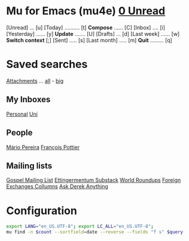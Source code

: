 
* Mu for Emacs (mu4e)                                        *[[mu:flag:unread|%3d Unread][  0 Unread]]*

[Unread] ... [u]  [Today] .......... [t]  *Compose* ...... [C]
[Inbox] .... [i]  [Yesterday] ...... [y]  *Update* ....... [U]
[Drafts] ... [d]  [Last week] ...... [w]  *Switch context* [;]
[Sent] ..... [s]  [Last month] ..... [m]  *Quit* ......... [q]

* Saved searches

[[mu:flag:attach][Attachments]] ... [[Mu:flag:attach||99999][all]] - [[mu:size:10M..][big]]

** My Inboxes
[[mu:maildir:/gmail/inbox][Personal]] 
[[mu:maildir:/inria/inbox][Uni]]

** People

[[mu:from:mjp.pereira@fct.unl.pt][Mário Pereira]]
[[mu:from:francois.pottier@inria.fr][François Pottier]]

** Mailing lists

[[mu:to:anr-gospel@inria.fr][Gospel Mailing List]]
[[mu:from:ettingermentum@substack.com][Ettingermentum Substack]]
[[mu:from:fx+world-roundups@substack.com][World Roundups]]
[[mu:from:fx+fx-columns@substack.com][Foreign Exchanges Collumns]]
[[mu:from:fx@substack.com][Ask Derek Anything]]

* Configuration
:PROPERTIES:
:VISIBILITY: hideall
:END:

#+STARTUP: showall showstars indent

#+NAME: query
#+BEGIN_SRC sh :results list raw :var query="flag:unread" count=5 
export LANG="en_US.UTF-8"; export LC_ALL="en_US.UTF-8";
mu find -n $count --sortfield=date --reverse --fields "f s" $query
#+END_SRC

#+KEYMAP: u | mu4e-headers-search "flag:unread"
#+KEYMAP: i | mu4e-headers-search "m:/inria/inbox or m:/gmail/inbox or m:/univ/inbox"
#+KEYMAP: d | mu4e-headers-search "m:/inria/drafts or m:/gmail/drafts or m:/univ/drafts"
#+KEYMAP: s | mu4e-headers-search "m:/inria/sent or \"m:/gmail/[Gmail]/Sent Mail\" or m:/univ/sent"

#+KEYMAP: t | mu4e-headers-search "date:today..now"
#+KEYMAP: y | mu4e-headers-search "date:2d..today and not date:today..now"
#+KEYMAP: w | mu4e-headers-search "date:7d..now"
#+KEYMAP: m | mu4e-headers-search "date:4w..now"

#+KEYMAP: C | mu4e-compose-new
#+KEYMAP: U | mu4e-update-mail-and-index nil
#+KEYMAP: ; | mu4e-context-switch
#+KEYMAP: q | save-buffers-kill-terminal
 
